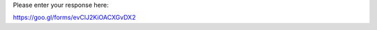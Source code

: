 .. title: Classroom response page (active learning)
.. slug: a
.. date: 2018-08-15 17:45:24 UTC+09:00
.. tags: 
.. category: 
.. link: 
.. description: 
.. type: text

Please enter your response here:

https://goo.gl/forms/evClJ2KiOACXGvDX2
